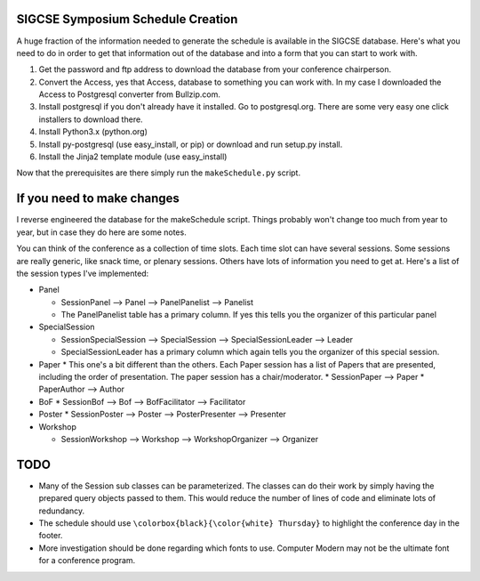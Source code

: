 SIGCSE Symposium Schedule Creation
==================================

A huge fraction of the information needed to generate the schedule is available in the SIGCSE database.  Here's what you need to do in order to get that information out of the database and into a form that you can start to work with.

#.  Get the password and ftp address to download the database from your conference chairperson.

#.  Convert the Access, yes that Access, database to something you can work with.  In my case I downloaded the Access to Postgresql converter from Bullzip.com.  

#.  Install postgresql if you don't already have it installed.  Go to postgresql.org.  There are some very easy one click installers to download there.

#.  Install Python3.x  (python.org)

#.  Install py-postgresql   (use easy_install, or pip) or download and run setup.py install.

#. Install the Jinja2 template module  (use easy_install)

Now that the prerequisites are there simply run the ``makeSchedule.py`` script.

If you need to make changes
===========================

I reverse engineered the database for the makeSchedule script.  Things probably won't change too much from year to year, but in case they do here are some notes.

You can think of the conference as a collection of time slots.  Each time slot can have several sessions.  Some sessions are really generic, like snack time, or plenary sessions.  Others have lots of information you need to get at.  Here's a list of the session types I've implemented:

* Panel

  * SessionPanel --> Panel --> PanelPanelist --> Panelist
  * The PanelPanelist table has a primary column.  If yes this tells you the organizer of this particular panel

* SpecialSession

  * SessionSpecialSession --> SpecialSession --> SpecialSessionLeader --> Leader
  * SpecialSessionLeader has a primary column which again tells you the organizer of this special session.
  
* Paper
  * This one's a bit different than the others.  Each Paper session has a list of Papers that are presented, including the order of presentation.  The paper session has a chair/moderator.
  * SessionPaper --> Paper
  * PaperAuthor --> Author
  
* BoF
  * SessionBof --> Bof --> BofFacilitator --> Facilitator
  
* Poster
  * SessionPoster --> Poster --> PosterPresenter --> Presenter
  
* Workshop

  * SessionWorkshop --> Workshop --> WorkshopOrganizer --> Organizer

  
TODO
====

* Many of the Session sub classes can be parameterized.  The classes can do their work by simply having the prepared query objects passed to them.  This would reduce the number of lines of code and eliminate lots of redundancy.

* The schedule should use ``\colorbox{black}{\color{white} Thursday}`` to highlight the conference day in the footer. 

* More investigation should be done regarding which fonts to use.  Computer Modern may not be the ultimate font for a conference program.
